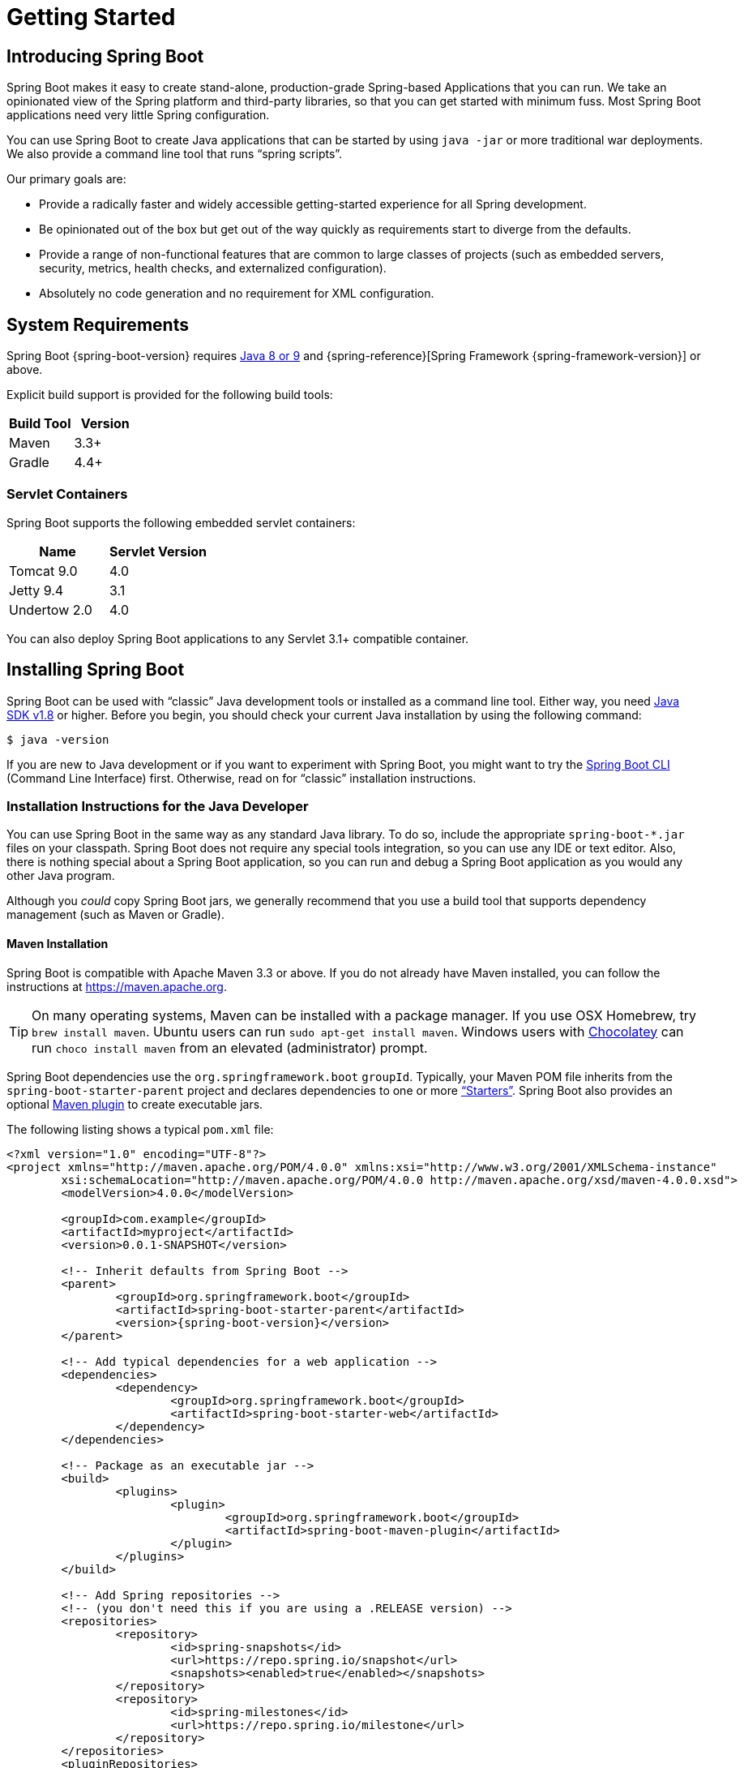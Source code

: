 [[getting-started]]
= Getting Started

[partintro]
--
If you are getting started with Spring Boot, or "`Spring`" in general, start by reading
this section. It answers the basic "`what?`", "`how?`" and "`why?`" questions. It
includes an introduction to Spring Boot, along with installation instructions. We then
walk you through building your first Spring Boot application, discussing some core
principles as we go.
--



[[getting-started-introducing-spring-boot]]
== Introducing Spring Boot
Spring Boot makes it easy to create stand-alone, production-grade Spring-based
Applications that you can run. We take an opinionated view of the Spring platform and
third-party libraries, so that you can get started with minimum fuss. Most Spring Boot
applications need very little Spring configuration.

You can use Spring Boot to create Java applications that can be started by using
`java -jar` or more traditional war deployments. We also provide a command line tool that
runs "`spring scripts`".

Our primary goals are:

* Provide a radically faster and widely accessible getting-started experience for all
Spring development.
* Be opinionated out of the box but get out of the way quickly as requirements start to
diverge from the defaults.
* Provide a range of non-functional features that are common to large classes of projects
(such as embedded servers, security, metrics, health checks, and externalized
configuration).
* Absolutely no code generation and no requirement for XML configuration.



[[getting-started-system-requirements]]
== System Requirements
Spring Boot {spring-boot-version} requires https://www.java.com[Java 8 or 9] and
{spring-reference}[Spring Framework {spring-framework-version}] or above.

Explicit build support is provided for the following build tools:

|===
|Build Tool |Version

|Maven
|3.3+

|Gradle
|4.4+
|===



[[getting-started-system-requirements-servlet-containers]]
=== Servlet Containers
Spring Boot supports the following embedded servlet containers:

|===
|Name |Servlet Version

|Tomcat 9.0
|4.0

|Jetty 9.4
|3.1

|Undertow 2.0
|4.0
|===

You can also deploy Spring Boot applications to any Servlet 3.1+ compatible container.



[[getting-started-installing-spring-boot]]
== Installing Spring Boot
Spring Boot can be used with "`classic`" Java development tools or installed as a command
line tool. Either way, you need https://www.java.com[Java SDK v1.8] or higher. Before you
begin, you should check your current Java installation by using the following command:

[indent=0]
----
	$ java -version
----

If you are new to Java development or if you want to experiment with Spring Boot, you
might want to try the <<getting-started-installing-the-cli, Spring Boot CLI>> (Command
Line Interface) first. Otherwise, read on for "`classic`" installation instructions.



[[getting-started-installation-instructions-for-java]]
=== Installation Instructions for the Java Developer
You can use Spring Boot in the same way as any standard Java library. To do so, include
the appropriate `+spring-boot-*.jar+` files on your classpath. Spring Boot does not
require any special tools integration, so you can use any IDE or text editor. Also, there
is nothing special about a Spring Boot application, so you can run and debug a Spring
Boot application as you would any other Java program.

Although you _could_ copy Spring Boot jars, we generally recommend that you use a build
tool that supports dependency management (such as Maven or Gradle).



[[getting-started-maven-installation]]
==== Maven Installation
Spring Boot is compatible with Apache Maven 3.3 or above. If you do not already have
Maven installed, you can follow the instructions at https://maven.apache.org.

TIP: On many operating systems, Maven can be installed with a package manager. If you use
OSX Homebrew, try `brew install maven`. Ubuntu users can run
`sudo apt-get install maven`. Windows users with https://chocolatey.org/[Chocolatey] can
run `choco install maven` from an elevated (administrator) prompt.

Spring Boot dependencies use the `org.springframework.boot` `groupId`. Typically, your
Maven POM file inherits from the `spring-boot-starter-parent` project and declares
dependencies to one or more <<using-spring-boot.adoc#using-boot-starter,"`Starters`">>.
Spring Boot also provides an optional
<<build-tool-plugins.adoc#build-tool-plugins-maven-plugin, Maven plugin>> to create
executable jars.

The following listing shows a typical `pom.xml` file:

[source,xml,indent=0,subs="verbatim,quotes,attributes"]
----
	<?xml version="1.0" encoding="UTF-8"?>
	<project xmlns="http://maven.apache.org/POM/4.0.0" xmlns:xsi="http://www.w3.org/2001/XMLSchema-instance"
		xsi:schemaLocation="http://maven.apache.org/POM/4.0.0 http://maven.apache.org/xsd/maven-4.0.0.xsd">
		<modelVersion>4.0.0</modelVersion>

		<groupId>com.example</groupId>
		<artifactId>myproject</artifactId>
		<version>0.0.1-SNAPSHOT</version>

		<!-- Inherit defaults from Spring Boot -->
		<parent>
			<groupId>org.springframework.boot</groupId>
			<artifactId>spring-boot-starter-parent</artifactId>
			<version>{spring-boot-version}</version>
		</parent>

		<!-- Add typical dependencies for a web application -->
		<dependencies>
			<dependency>
				<groupId>org.springframework.boot</groupId>
				<artifactId>spring-boot-starter-web</artifactId>
			</dependency>
		</dependencies>

		<!-- Package as an executable jar -->
		<build>
			<plugins>
				<plugin>
					<groupId>org.springframework.boot</groupId>
					<artifactId>spring-boot-maven-plugin</artifactId>
				</plugin>
			</plugins>
		</build>

ifeval::["{spring-boot-repo}" != "release"]
		<!-- Add Spring repositories -->
		<!-- (you don't need this if you are using a .RELEASE version) -->
		<repositories>
			<repository>
				<id>spring-snapshots</id>
				<url>https://repo.spring.io/snapshot</url>
				<snapshots><enabled>true</enabled></snapshots>
			</repository>
			<repository>
				<id>spring-milestones</id>
				<url>https://repo.spring.io/milestone</url>
			</repository>
		</repositories>
		<pluginRepositories>
			<pluginRepository>
				<id>spring-snapshots</id>
				<url>https://repo.spring.io/snapshot</url>
			</pluginRepository>
			<pluginRepository>
				<id>spring-milestones</id>
				<url>https://repo.spring.io/milestone</url>
			</pluginRepository>
		</pluginRepositories>
endif::[]
	</project>
----

TIP: The `spring-boot-starter-parent` is a great way to use Spring Boot, but it might not
be suitable all of the time. Sometimes you may need to inherit from a different parent
POM, or you might not like our default settings. In those cases, see
<<using-boot-maven-without-a-parent>> for an alternative solution that uses an `import`
scope.



[[getting-started-gradle-installation]]
==== Gradle Installation
Spring Boot is compatible with Gradle 4.4 and later. If you do not already have Gradle
installed, you can follow the instructions at https://gradle.org.

Spring Boot dependencies can be declared by using the `org.springframework.boot` `group`.
Typically, your project declares dependencies to one or more
<<using-spring-boot.adoc#using-boot-starter, "`Starters`">>. Spring Boot
provides a useful <<build-tool-plugins.adoc#build-tool-plugins-gradle-plugin, Gradle
plugin>> that can be used to simplify dependency declarations and to create executable
jars.

.Gradle Wrapper
****
The Gradle Wrapper provides a nice way of "`obtaining`" Gradle when you need to build a
project. It is a small script and library that you commit alongside your code to
bootstrap the build process. See {gradle-user-guide}/gradle_wrapper.html for details.
****

The following example shows a typical `build.gradle` file:

[source,groovy,indent=0,subs="verbatim,attributes"]
----
ifeval::["{spring-boot-repo}" == "release"]
	plugins {
		id 'org.springframework.boot' version '{spring-boot-version}'
		id 'java'
	}
endif::[]
ifeval::["{spring-boot-repo}" != "release"]
	buildscript {
		repositories {
			jcenter()
			maven { url 'https://repo.spring.io/snapshot' }
			maven { url 'https://repo.spring.io/milestone' }
		}
		dependencies {
			classpath 'org.springframework.boot:spring-boot-gradle-plugin:{spring-boot-version}'
		}
	}

	apply plugin: 'java'
	apply plugin: 'org.springframework.boot'
	apply plugin: 'io.spring.dependency-management'

endif::[]
	jar {
		baseName = 'myproject'
		version =  '0.0.1-SNAPSHOT'
	}

	repositories {
		jcenter()
ifeval::["{spring-boot-repo}" != "release"]
		maven { url "https://repo.spring.io/snapshot" }
		maven { url "https://repo.spring.io/milestone" }
endif::[]
	}

	dependencies {
		compile("org.springframework.boot:spring-boot-starter-web")
		testCompile("org.springframework.boot:spring-boot-starter-test")
	}
----



[[getting-started-installing-the-cli]]
=== Installing the Spring Boot CLI
The Spring Boot CLI (Command Line Interface) is a command line tool that you can use to
quickly prototype with Spring. It lets you run http://groovy-lang.org/[Groovy] scripts,
which means that you have a familiar Java-like syntax without so much boilerplate code.

You do not need to use the CLI to work with Spring Boot, but it is definitely the
quickest way to get a Spring application off the ground.



[[getting-started-manual-cli-installation]]
==== Manual Installation
You can download the Spring CLI distribution from the Spring software repository:

* https://repo.spring.io/{spring-boot-repo}/org/springframework/boot/spring-boot-cli/{spring-boot-version}/spring-boot-cli-{spring-boot-version}-bin.zip[spring-boot-cli-{spring-boot-version}-bin.zip]
* https://repo.spring.io/{spring-boot-repo}/org/springframework/boot/spring-boot-cli/{spring-boot-version}/spring-boot-cli-{spring-boot-version}-bin.tar.gz[spring-boot-cli-{spring-boot-version}-bin.tar.gz]

Cutting edge
https://repo.spring.io/snapshot/org/springframework/boot/spring-boot-cli/[snapshot
distributions] are also available.

Once downloaded, follow the
{github-raw}/spring-boot-project/spring-boot-cli/src/main/content/INSTALL.txt[INSTALL.txt]
instructions from the unpacked archive. In summary, there is a `spring` script
(`spring.bat` for Windows) in a `bin/` directory in the `.zip` file. Alternatively, you
can use `java -jar` with the `.jar` file (the script helps you to be sure that the
classpath is set correctly).



[[getting-started-sdkman-cli-installation]]
==== Installation with SDKMAN!
SDKMAN! (The Software Development Kit Manager) can be used for managing multiple versions
of various binary SDKs, including Groovy and the Spring Boot CLI.
Get SDKMAN! from http://sdkman.io and install Spring Boot by using the following
commands:

[indent=0,subs="verbatim,quotes,attributes"]
----
	$ sdk install springboot
	$ spring --version
	Spring Boot v{spring-boot-version}
----

If you develop features for the CLI and want easy access to the version you built,
use the following commands:

[indent=0,subs="verbatim,quotes,attributes"]
----
	$ sdk install springboot dev /path/to/spring-boot/spring-boot-cli/target/spring-boot-cli-{spring-boot-version}-bin/spring-{spring-boot-version}/
	$ sdk default springboot dev
	$ spring --version
	Spring CLI v{spring-boot-version}
----

The preceding instructions install a local instance of `spring` called the `dev`
instance. It points at your target build location, so every time you rebuild Spring Boot,
`spring` is up-to-date.

You can see it by running the following command:

[indent=0,subs="verbatim,quotes,attributes"]
----
	$ sdk ls springboot

	================================================================================
	Available Springboot Versions
	================================================================================
	> + dev
	* {spring-boot-version}

	================================================================================
	+ - local version
	* - installed
	> - currently in use
	================================================================================
----



[[getting-started-homebrew-cli-installation]]
==== OSX Homebrew Installation
If you are on a Mac and use http://brew.sh/[Homebrew], you can install the Spring Boot
CLI by using the following commands:

[indent=0]
----
	$ brew tap pivotal/tap
	$ brew install springboot
----

Homebrew installs `spring` to `/usr/local/bin`.

NOTE: If you do not see the formula, your installation of brew might be out-of-date. In
that case, run `brew update` and try again.



[[getting-started-macports-cli-installation]]
==== MacPorts Installation
If you are on a Mac and use http://www.macports.org/[MacPorts], you can install the
Spring Boot CLI by using the following command:

[indent=0]
----
	$ sudo port install spring-boot-cli
----



[[getting-started-cli-command-line-completion]]
==== Command-line Completion
The Spring Boot CLI includes scripts that provide command completion for the
https://en.wikipedia.org/wiki/Bash_%28Unix_shell%29[BASH] and
https://en.wikipedia.org/wiki/Z_shell[zsh] shells. You can `source` the script (also named
`spring`) in any shell or put it in your personal or system-wide bash completion
initialization. On a Debian system, the system-wide scripts are in
`/shell-completion/bash` and all scripts in that directory are executed when a new shell
starts. For example, to run the script manually if you have installed by using SDKMAN!,
use the following commands:

[indent=0]
----
	$ . ~/.sdkman/candidates/springboot/current/shell-completion/bash/spring
	$ spring <HIT TAB HERE>
	  grab  help  jar  run  test  version
----

NOTE: If you install the Spring Boot CLI by using Homebrew or MacPorts, the command-line
completion scripts are automatically registered with your shell.



[[getting-started-scoop-cli-installation]]
==== Windows Scoop Installation
If you are on a Windows and use http://scoop.sh/[Scoop], you can install the Spring Boot
CLI by using the following commands:

[indent=0]
----
	> scoop bucket add extras
	> scoop install springboot
----

Scoop installs `spring` to `~/scoop/apps/springboot/current/bin`.

NOTE: If you do not see the app manifest, your installation of scoop might be out-of-date.
In that case, run `scoop update` and try again.



[[getting-started-cli-example]]
==== Quick-start Spring CLI Example
You can use the following web application to test your installation. To start, create a
file called `app.groovy`, as follows:

[source,groovy,indent=0,subs="verbatim,quotes,attributes"]
----
	@RestController
	class ThisWillActuallyRun {

		@RequestMapping("/")
		String home() {
			"Hello World!"
		}

	}
----

Then run it from a shell, as follows:

[indent=0]
----
	$ spring run app.groovy
----

NOTE: The first run of your application is slow, as dependencies are downloaded.
Subsequent runs are much quicker.

Open `http://localhost:8080` in your favorite web browser. You should see the following
output:

[indent=0]
----
	Hello World!
----



[[getting-started-upgrading-from-an-earlier-version]]
=== Upgrading from an Earlier Version of Spring Boot
If you are upgrading from an earlier release of Spring Boot, check the
{github-wiki}/Spring-Boot-2.0-Migration-Guide["`migration guide`" on the project wiki]
that provides detailed upgrade instructions. Check also the
{github-wiki}["`release notes`"] for a list of "`new and noteworthy`" features for each
release.

When upgrading to a new feature release, some properties may have been renamed or removed.
Spring Boot provides a way to analyze your application's environment and print diagnostics
at startup, but also temporarily migrate properties at runtime for you. To enable that
feature, add the following dependency to your project:

[source,xml,indent=0]
----
	<dependency>
		<groupId>org.springframework.boot</groupId>
		<artifactId>spring-boot-properties-migrator</artifactId>
		<scope>runtime</scope>
	</dependency>
----

WARNING: Properties that are added late to the environment, such as when using
`@PropertySource`, will not be taken into account.

NOTE: Once you're done with the migration, please make sure to remove this module from
your project's dependencies.

To upgrade an existing CLI installation, use the appropriate package manager command (for
example, `brew upgrade`) or, if you manually installed the CLI, follow the
<<getting-started-manual-cli-installation, standard instructions>>, remembering to update
your `PATH` environment variable to remove any older references.



[[getting-started-first-application]]
== Developing Your First Spring Boot Application
This section describes how to develop a simple "`Hello World!`" web application that
highlights some of Spring Boot's key features. We use Maven to build this project, since
most IDEs support it.

[TIP]
====
The https://spring.io[spring.io] web site contains many "`Getting Started`"
https://spring.io/guides[guides] that use Spring Boot. If you need to solve a specific
problem, check there first.

You can shortcut the steps below by going to https://start.spring.io and choosing the
"Web" starter from the dependencies searcher. Doing so generates a new project structure
so that you can <<getting-started-first-application-code,start coding right away>>. Check
the {spring-initializr-reference}/#user-guide[Spring Initializr documentation] for more
details.
====

Before we begin, open a terminal and run the following commands to ensure that you have
valid versions of Java and Maven installed:

[indent=0]
----
	$ java -version
	java version "1.8.0_102"
	Java(TM) SE Runtime Environment (build 1.8.0_102-b14)
	Java HotSpot(TM) 64-Bit Server VM (build 25.102-b14, mixed mode)
----

[indent=0]
----
	$ mvn -v
	Apache Maven 3.5.4 (1edded0938998edf8bf061f1ceb3cfdeccf443fe; 2018-06-17T14:33:14-04:00)
	Maven home: /usr/local/Cellar/maven/3.3.9/libexec
	Java version: 1.8.0_102, vendor: Oracle Corporation
----

NOTE: This sample needs to be created in its own folder. Subsequent instructions assume
that you have created a suitable folder and that it is your current directory.



[[getting-started-first-application-pom]]
=== Creating the POM
We need to start by creating a Maven `pom.xml` file. The `pom.xml` is the recipe that is
used to build your project. Open your favorite text editor and add the following:

[source,xml,indent=0,subs="verbatim,quotes,attributes"]
----
	<?xml version="1.0" encoding="UTF-8"?>
	<project xmlns="http://maven.apache.org/POM/4.0.0" xmlns:xsi="http://www.w3.org/2001/XMLSchema-instance"
		xsi:schemaLocation="http://maven.apache.org/POM/4.0.0 http://maven.apache.org/xsd/maven-4.0.0.xsd">
		<modelVersion>4.0.0</modelVersion>

		<groupId>com.example</groupId>
		<artifactId>myproject</artifactId>
		<version>0.0.1-SNAPSHOT</version>

		<parent>
			<groupId>org.springframework.boot</groupId>
			<artifactId>spring-boot-starter-parent</artifactId>
			<version>{spring-boot-version}</version>
		</parent>

		<!-- Additional lines to be added here... -->

ifeval::["{spring-boot-repo}" != "release"]
		<!-- (you don't need this if you are using a .RELEASE version) -->
		<repositories>
			<repository>
				<id>spring-snapshots</id>
				<url>https://repo.spring.io/snapshot</url>
				<snapshots><enabled>true</enabled></snapshots>
			</repository>
			<repository>
				<id>spring-milestones</id>
				<url>https://repo.spring.io/milestone</url>
			</repository>
		</repositories>
		<pluginRepositories>
			<pluginRepository>
				<id>spring-snapshots</id>
				<url>https://repo.spring.io/snapshot</url>
			</pluginRepository>
			<pluginRepository>
				<id>spring-milestones</id>
				<url>https://repo.spring.io/milestone</url>
			</pluginRepository>
		</pluginRepositories>
endif::[]
	</project>
----

The preceding listing should give you a working build. You can test it by running `mvn
package` (for now, you can ignore the "`jar will be empty - no content was marked for
inclusion!`" warning).

NOTE: At this point, you could import the project into an IDE (most modern Java IDEs
include built-in support for Maven). For simplicity, we continue to use a plain text
editor for this example.



[[getting-started-first-application-dependencies]]
=== Adding Classpath Dependencies
Spring Boot provides a number of "`Starters`" that let you add jars to your classpath.
Our sample application has already used `spring-boot-starter-parent` in the `parent`
section of the POM. The `spring-boot-starter-parent` is a special starter that provides
useful Maven defaults. It also provides a
<<using-spring-boot.adoc#using-boot-dependency-management,`dependency-management`>>
section so that you can omit `version` tags for "`blessed`" dependencies.

Other "`Starters`" provide dependencies that you are likely to need when developing a
specific type of application. Since we are developing a web application, we add a
`spring-boot-starter-web` dependency. Before that, we can look at what we currently have
by running the following command:

[indent=0]
----
	$ mvn dependency:tree

	[INFO] com.example:myproject:jar:0.0.1-SNAPSHOT
----

The `mvn dependency:tree` command prints a tree representation of your project
dependencies. You can see that `spring-boot-starter-parent` provides no dependencies by
itself. To add the necessary dependencies, edit your `pom.xml` and add the
`spring-boot-starter-web` dependency immediately below the `parent` section:

[source,xml,indent=0,subs="verbatim,quotes,attributes"]
----
	<dependencies>
		<dependency>
			<groupId>org.springframework.boot</groupId>
			<artifactId>spring-boot-starter-web</artifactId>
		</dependency>
	</dependencies>
----

If you run `mvn dependency:tree` again, you see that there are now a number of additional
dependencies, including the Tomcat web server and Spring Boot itself.



[[getting-started-first-application-code]]
=== Writing the Code
To finish our application, we need to create a single Java file. By default, Maven
compiles sources from `src/main/java`, so you need to create that folder structure and
then add a file named `src/main/java/Example.java` to contain the following code:

[source,java,indent=0]
----
	import org.springframework.boot.*;
	import org.springframework.boot.autoconfigure.*;
	import org.springframework.web.bind.annotation.*;

	@RestController
	@EnableAutoConfiguration
	public class Example {

		@RequestMapping("/")
		String home() {
			return "Hello World!";
		}

		public static void main(String[] args) throws Exception {
			SpringApplication.run(Example.class, args);
		}

	}
----

Although there is not much code here, quite a lot is going on. We step through the
important parts in the next few sections.



[[getting-started-first-application-annotations]]
==== The @RestController and @RequestMapping Annotations
The first annotation on our `Example` class is `@RestController`. This is known as a
_stereotype_ annotation. It provides hints for people reading the code and for Spring
that the class plays a specific role. In this case, our class is a web `@Controller`, so
Spring considers it when handling incoming web requests.

The `@RequestMapping` annotation provides "`routing`" information. It tells Spring that
any HTTP request with the `/` path should be mapped to the `home` method. The
`@RestController` annotation tells Spring to render the resulting string directly back to
the caller.

TIP: The `@RestController` and `@RequestMapping` annotations are Spring MVC annotations.
(They are not specific to Spring Boot.) See the {spring-reference}web.html#mvc[MVC
section] in the Spring Reference Documentation for more details.



[[getting-started-first-application-auto-configuration]]
==== The @EnableAutoConfiguration Annotation
The second class-level annotation is `@EnableAutoConfiguration`. This annotation tells
Spring Boot to "`guess`" how you want to configure Spring, based on the jar dependencies
that you have added. Since `spring-boot-starter-web` added Tomcat and Spring MVC, the
auto-configuration assumes that you are developing a web application and sets up Spring
accordingly.

.Starters and Auto-configuration
****
Auto-configuration is designed to work well with "`Starters`", but the two concepts are
not directly tied. You are free to pick and choose jar dependencies outside of the
starters. Spring Boot still does its best to auto-configure your application.
****



[[getting-started-first-application-main-method]]
==== The "`main`" Method
The final part of our application is the `main` method. This is just a standard method
that follows the Java convention for an application entry point. Our main method
delegates to Spring Boot's `SpringApplication` class by calling `run`.
`SpringApplication` bootstraps our application, starting Spring, which, in turn, starts
the auto-configured Tomcat web server. We need to pass `Example.class` as an argument to
the `run` method to tell `SpringApplication` which is the primary Spring component. The
`args` array is also passed through to expose any command-line arguments.



[[getting-started-first-application-run]]
=== Running the Example
At this point, your application should work. Since you used the
`spring-boot-starter-parent` POM, you have a useful `run` goal that you can use to start
the application. Type `mvn spring-boot:run` from the root project directory to start the
application. You should see output similar to the following:

[indent=0,subs="attributes"]
----
	$ mvn spring-boot:run

	  .   ____          _            __ _ _
	 /\\ / ___'_ __ _ _(_)_ __  __ _ \ \ \ \
	( ( )\___ | '_ | '_| | '_ \/ _` | \ \ \ \
	 \\/  ___)| |_)| | | | | || (_| |  ) ) ) )
	  '  |____| .__|_| |_|_| |_\__, | / / / /
	 =========|_|==============|___/=/_/_/_/
	 :: Spring Boot ::  (v{spring-boot-version})
	....... . . .
	....... . . . (log output here)
	....... . . .
	........ Started Example in 2.222 seconds (JVM running for 6.514)
----

If you open a web browser to `http://localhost:8080`, you should see the following output:

[indent=0]
----
	Hello World!
----

To gracefully exit the application, press `ctrl-c`.



[[getting-started-first-application-executable-jar]]
=== Creating an Executable Jar
We finish our example by creating a completely self-contained executable jar file that
we could run in production. Executable jars (sometimes called "`fat jars`") are archives
containing your compiled classes along with all of the jar dependencies that your code
needs to run.

.Executable jars and Java
****
Java does not provide a standard way to load nested jar files (jar files that are
themselves contained within a jar). This can be problematic if you are looking to
distribute a self-contained application.

To solve this problem, many developers use "`uber`" jars. An uber jar packages all the
classes from all the application's dependencies into a single archive. The problem with
this approach is that it becomes hard to see which libraries are in your application. It
can also be problematic if the same filename is used (but with different content) in
multiple jars.

Spring Boot takes a <<appendix-executable-jar-format.adoc#executable-jar, different
approach>> and lets you actually nest jars directly.
****

To create an executable jar, we need to add the `spring-boot-maven-plugin` to our
`pom.xml`. To do so, insert the following lines just below the `dependencies` section:

[source,xml,indent=0,subs="verbatim,quotes,attributes"]
----
	<build>
		<plugins>
			<plugin>
				<groupId>org.springframework.boot</groupId>
				<artifactId>spring-boot-maven-plugin</artifactId>
			</plugin>
		</plugins>
	</build>
----

NOTE: The `spring-boot-starter-parent` POM includes `<executions>` configuration to bind
the `repackage` goal. If you do not use the parent POM, you need to declare this
configuration yourself. See the {spring-boot-maven-plugin-site}/usage.html[plugin
documentation] for details.

Save your `pom.xml` and run `mvn package` from the command line, as follows:

[indent=0,subs="attributes"]
----
	$ mvn package

	[INFO] Scanning for projects...
	[INFO]
	[INFO] ------------------------------------------------------------------------
	[INFO] Building myproject 0.0.1-SNAPSHOT
	[INFO] ------------------------------------------------------------------------
	[INFO] .... ..
	[INFO] --- maven-jar-plugin:2.4:jar (default-jar) @ myproject ---
	[INFO] Building jar: /Users/developer/example/spring-boot-example/target/myproject-0.0.1-SNAPSHOT.jar
	[INFO]
	[INFO] --- spring-boot-maven-plugin:{spring-boot-version}:repackage (default) @ myproject ---
	[INFO] ------------------------------------------------------------------------
	[INFO] BUILD SUCCESS
	[INFO] ------------------------------------------------------------------------
----

If you look in the `target` directory, you should see `myproject-0.0.1-SNAPSHOT.jar`. The
file should be around 10 MB in size. If you want to peek inside, you can use `jar tvf`,
as follows:

[indent=0]
----
	$ jar tvf target/myproject-0.0.1-SNAPSHOT.jar
----

You should also see a much smaller file named `myproject-0.0.1-SNAPSHOT.jar.original` in
the `target` directory. This is the original jar file that Maven created before it was
repackaged by Spring Boot.

To run that application, use the `java -jar` command, as follows:

[indent=0,subs="attributes"]
----
	$ java -jar target/myproject-0.0.1-SNAPSHOT.jar

	  .   ____          _            __ _ _
	 /\\ / ___'_ __ _ _(_)_ __  __ _ \ \ \ \
	( ( )\___ | '_ | '_| | '_ \/ _` | \ \ \ \
	 \\/  ___)| |_)| | | | | || (_| |  ) ) ) )
	  '  |____| .__|_| |_|_| |_\__, | / / / /
	 =========|_|==============|___/=/_/_/_/
	 :: Spring Boot ::  (v{spring-boot-version})
	....... . . .
	....... . . . (log output here)
	....... . . .
	........ Started Example in 2.536 seconds (JVM running for 2.864)
----

As before, to exit the application, press `ctrl-c`.



[[getting-started-whats-next]]
== What to Read Next
Hopefully, this section provided some of the Spring Boot basics and got you on your way
to writing your own applications. If you are a task-oriented type of developer, you might
want to jump over to https://spring.io and check out some of the
https://spring.io/guides/[getting started] guides that solve specific "`How do I do that
with Spring?`" problems. We also have Spring Boot-specific
"`<<howto.adoc#howto, How-to>>`" reference documentation.

The https://github.com/{github-repo}[Spring Boot repository] also has a
{github-code}/spring-boot-samples[bunch of samples] you can run. The samples are
independent of the rest of the code (that is, you do not need to build the rest to run or
use the samples).

Otherwise, the next logical step is to read _<<using-spring-boot.adoc#using-boot>>_. If
you are really impatient, you could also jump ahead and read about
_<<spring-boot-features.adoc#boot-features, Spring Boot features>>_.
